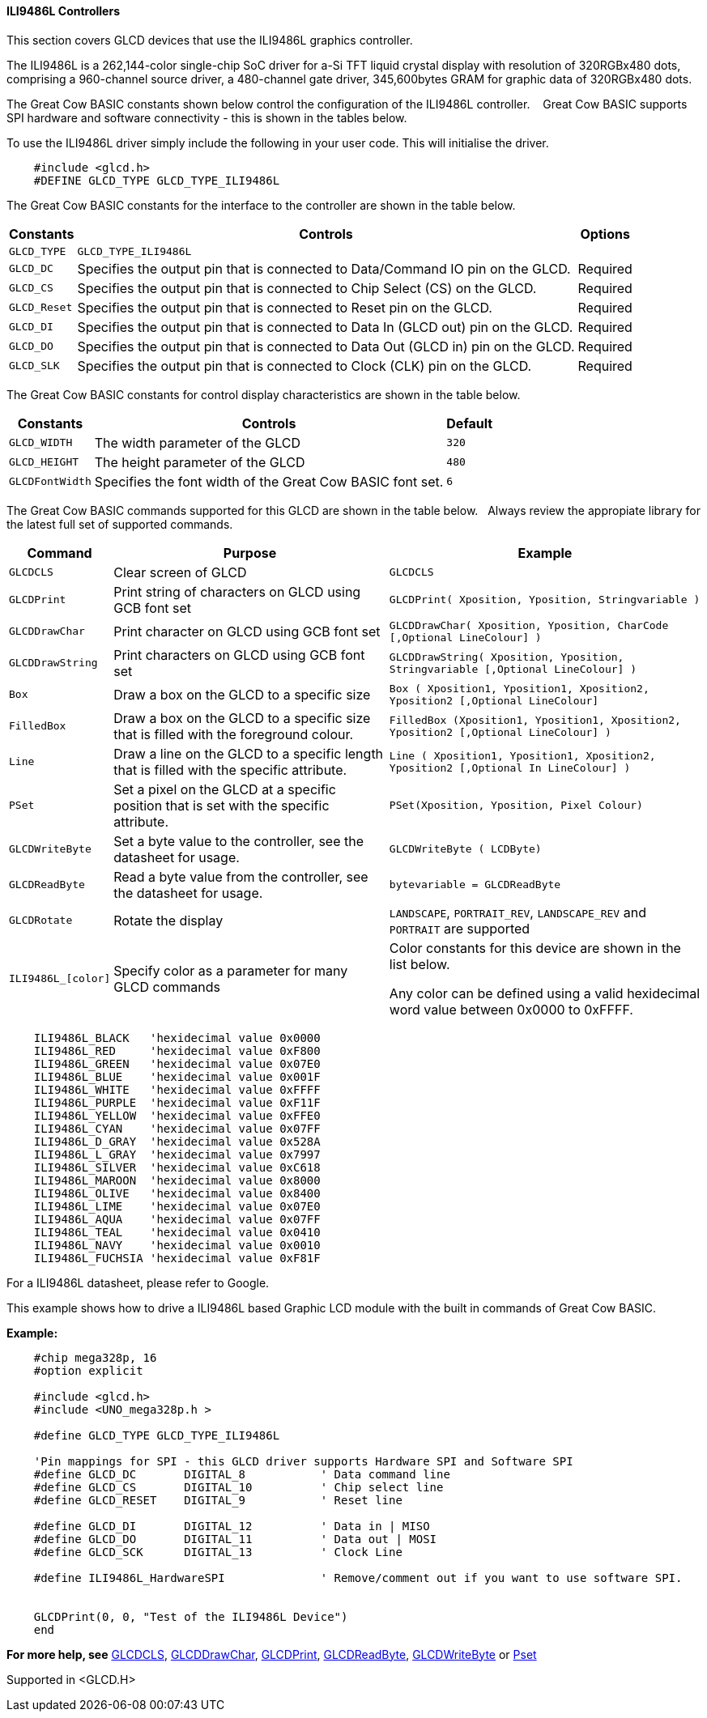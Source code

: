 ==== ILI9486L Controllers


This section covers GLCD devices that use the ILI9486L graphics controller.

The ILI9486L is a 262,144-color single-chip SoC driver for a-Si TFT liquid crystal display with resolution of
320RGBx480 dots, comprising a 960-channel source driver, a 480-channel gate driver, 345,600bytes GRAM for
graphic data of 320RGBx480 dots.

The Great Cow BASIC constants shown below control the configuration of the ILI9486L controller. &#160;&#160;&#160;Great Cow BASIC supports SPI hardware and software connectivity  - this is shown in the tables below.


To use the ILI9486L driver simply include the following in your user code.  This will initialise the driver.

----
    #include <glcd.h>
    #DEFINE GLCD_TYPE GLCD_TYPE_ILI9486L
----

The Great Cow BASIC constants for the interface to the controller are shown in the table below.


[cols="2,4,4", options="header,autowidth"]
|===
|Constants
|Controls
|Options

|`GLCD_TYPE`
|`GLCD_TYPE_ILI9486L`
|

|`GLCD_DC`
|Specifies the output pin that is connected to Data/Command IO pin on the GLCD.
|Required

|`GLCD_CS`
|Specifies the output pin that is connected to Chip Select (CS)  on the GLCD.
|Required

|`GLCD_Reset`
|Specifies the output pin that is connected to Reset pin on the GLCD.
|Required

|`GLCD_DI`
|Specifies the output pin that is connected to Data In (GLCD out) pin on the GLCD.
|Required

|`GLCD_DO`
|Specifies the output pin that is connected to Data Out (GLCD in) pin on the GLCD.
|Required

|`GLCD_SLK`
|Specifies the output pin that is connected to Clock (CLK) pin on the GLCD.
|Required
|===


The Great Cow BASIC constants for control display characteristics are shown in the table below.



[cols="2,4,4", options="header,autowidth"]
|===
|Constants
|Controls
|Default

|`GLCD_WIDTH`
|The width parameter of the GLCD
|`320`

|`GLCD_HEIGHT`
|The height parameter of the GLCD
|`480`

|`GLCDFontWidth`
|Specifies the font width of the Great Cow BASIC font set.
|`6`
|===


The Great Cow BASIC commands supported for this GLCD are shown in the table below.&#160;&#160;&#160;Always review the appropiate library for the latest full set of supported commands.


[cols="2,4,4", options="header,autowidth"]
|===
|Command
|Purpose
|Example

|`GLCDCLS`
|Clear screen of GLCD
|`GLCDCLS`

|`GLCDPrint`
|Print string of characters on GLCD using GCB font set
|`GLCDPrint( Xposition, Yposition, Stringvariable )`

|`GLCDDrawChar`
|Print character on GLCD using GCB font set
|`GLCDDrawChar( Xposition, Yposition, CharCode [,Optional LineColour] )`

|`GLCDDrawString`
|Print characters on GLCD using GCB font set
|`GLCDDrawString( Xposition, Yposition, Stringvariable [,Optional LineColour] )`

|`Box`
|Draw a box on the GLCD to a specific size
|`Box ( Xposition1, Yposition1, Xposition2, Yposition2 [,Optional LineColour]`

|`FilledBox`
|Draw a box on the GLCD to a specific size that is filled with the foreground colour.
|`FilledBox (Xposition1, Yposition1, Xposition2, Yposition2 [,Optional LineColour] )`

|`Line`
|Draw a line on the GLCD to a specific length that is filled with the specific attribute.
|`Line ( Xposition1, Yposition1, Xposition2, Yposition2  [,Optional In LineColour] )`

|`PSet`
|Set a pixel on the GLCD at a specific position that is set with the specific attribute.
|`PSet(Xposition, Yposition, Pixel Colour)`

|`GLCDWriteByte`
|Set a byte value to the controller, see the datasheet for usage.
|`GLCDWriteByte ( LCDByte)`

|`GLCDReadByte`
|Read a byte value from the controller, see the datasheet for usage.
|`bytevariable = GLCDReadByte`

|`GLCDRotate`
|Rotate the display
|`LANDSCAPE`, `PORTRAIT_REV`, `LANDSCAPE_REV` and `PORTRAIT` are supported



|`ILI9486L_[color]`
|Specify color as a parameter for many GLCD commands
|Color constants for this device are shown in the list below. +


 Any color can be defined using a valid hexidecimal word value between 0x0000 to 0xFFFF.
|===


----
    ILI9486L_BLACK   'hexidecimal value 0x0000
    ILI9486L_RED     'hexidecimal value 0xF800
    ILI9486L_GREEN   'hexidecimal value 0x07E0
    ILI9486L_BLUE    'hexidecimal value 0x001F
    ILI9486L_WHITE   'hexidecimal value 0xFFFF
    ILI9486L_PURPLE  'hexidecimal value 0xF11F
    ILI9486L_YELLOW  'hexidecimal value 0xFFE0
    ILI9486L_CYAN    'hexidecimal value 0x07FF
    ILI9486L_D_GRAY  'hexidecimal value 0x528A
    ILI9486L_L_GRAY  'hexidecimal value 0x7997
    ILI9486L_SILVER  'hexidecimal value 0xC618
    ILI9486L_MAROON  'hexidecimal value 0x8000
    ILI9486L_OLIVE   'hexidecimal value 0x8400
    ILI9486L_LIME    'hexidecimal value 0x07E0
    ILI9486L_AQUA    'hexidecimal value 0x07FF
    ILI9486L_TEAL    'hexidecimal value 0x0410
    ILI9486L_NAVY    'hexidecimal value 0x0010
    ILI9486L_FUCHSIA 'hexidecimal value 0xF81F
----

For a ILI9486L datasheet, please refer to Google.


This example shows how to drive a ILI9486L based Graphic LCD module with the built in commands of Great Cow BASIC.


*Example:*
----
    #chip mega328p, 16
    #option explicit

    #include <glcd.h>
    #include <UNO_mega328p.h >

    #define GLCD_TYPE GLCD_TYPE_ILI9486L

    'Pin mappings for SPI - this GLCD driver supports Hardware SPI and Software SPI
    #define GLCD_DC       DIGITAL_8           ' Data command line
    #define GLCD_CS       DIGITAL_10          ' Chip select line
    #define GLCD_RESET    DIGITAL_9           ' Reset line

    #define GLCD_DI       DIGITAL_12          ' Data in | MISO
    #define GLCD_DO       DIGITAL_11          ' Data out | MOSI
    #define GLCD_SCK      DIGITAL_13          ' Clock Line

    #define ILI9486L_HardwareSPI              ' Remove/comment out if you want to use software SPI.


    GLCDPrint(0, 0, "Test of the ILI9486L Device")
    end
----


*For more help, see*
<<_glcdcls,GLCDCLS>>, <<_glcddrawchar,GLCDDrawChar>>, <<_glcdprint,GLCDPrint>>, <<_glcdreadbyte,GLCDReadByte>>, <<_glcdwritebyte,GLCDWriteByte>> or <<_pset,Pset>>

Supported in <GLCD.H>
